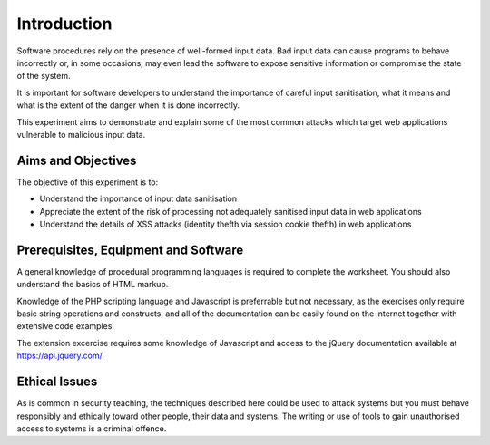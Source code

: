 Introduction
========================================================================

Software procedures rely on the presence of well-formed input data.
Bad input data can cause programs to behave incorrectly or, in some
occasions, may even lead the software to expose sensitive information
or compromise the state of the system.

It is important for software developers to understand the importance of
careful input sanitisation, what it means and what is the extent of the
danger when it is done incorrectly.

This experiment aims to demonstrate and explain some of the most common
attacks which target web applications vulnerable to malicious input data.


Aims and Objectives
___________________

The objective of this experiment is to:

* Understand the importance of input data sanitisation
* Appreciate the extent of the risk of processing not adequately sanitised input data in web applications
* Understand the details of XSS attacks (identity thefth via session cookie thefth) in web applications


Prerequisites, Equipment and Software
_____________________________________

A general knowledge of procedural programming languages is required to
complete the worksheet. You should also understand the basics of
HTML markup.

Knowledge of the PHP scripting language and Javascript is preferrable but
not necessary, as the exercises only require basic string operations
and constructs, and all of the documentation can be easily found
on the internet together with extensive code examples.

The extension excercise requires some knowledge of Javascript
and access to the jQuery documentation available at https://api.jquery.com/.


Ethical Issues
______________

As is common in security teaching, the techniques described here could be
used to attack systems but you must behave responsibly and ethically toward
other people, their data and systems. The writing or use of tools to gain
unauthorised access to systems is a criminal offence.
